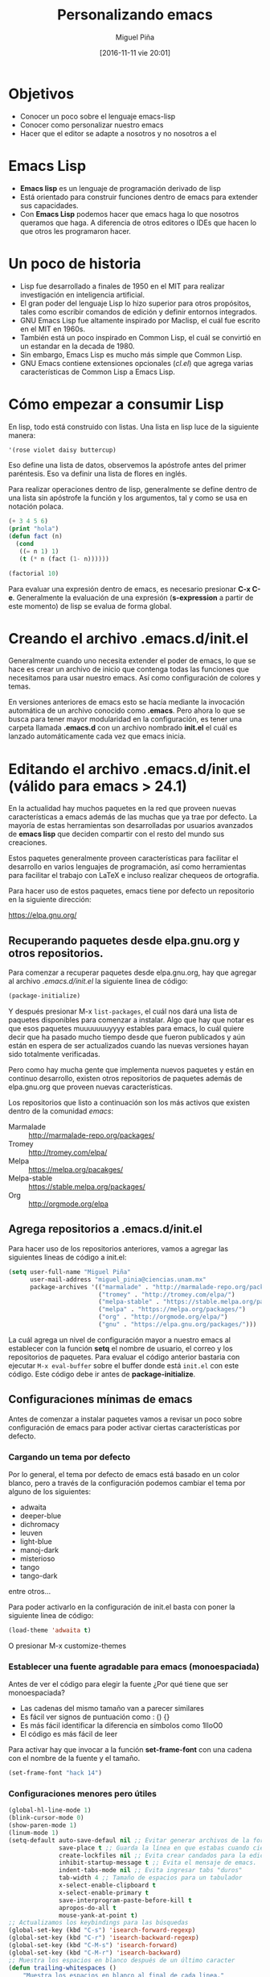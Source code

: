 #+title: Personalizando emacs
#+author: Miguel Piña
#+date: [2016-11-11 vie 20:01]

* Objetivos

- Conocer un poco sobre el lenguaje emacs-lisp
- Conocer como personalizar nuestro emacs
- Hacer que el editor se adapte a nosotros y no nosotros a el

* Emacs Lisp

- *Emacs lisp* es un lenguaje de programación derivado de lisp
- Está orientado para construir funciones dentro de emacs para extender sus
  capacidades.
- Con *Emacs Lisp* podemos hacer que emacs haga lo que nosotros queramos que
  haga. A diferencia de otros editores o IDEs que hacen lo que otros les
  programaron hacer.

* Un poco de historia

- Lisp fue desarrollado a finales de 1950 en el MIT para realizar investigación
  en inteligencia artificial.
- El gran poder del lenguaje Lisp lo hizo superior para otros propósitos, tales
  como escribir comandos de edición y definir entornos integrados.
- GNU Emacs Lisp fue altamente inspirado por Maclisp, el cuál fue escrito en el MIT
  en 1960s.
- También está un poco inspirado en Common Lisp, el cuál se convirtió en un
  estandar en la decada de 1980.
- Sin embargo, Emacs Lisp es mucho más simple que Common Lisp.
- GNU Emacs contiene extensiones opcionales (/cl.el/) que agrega varias
  características de Common Lisp a Emacs Lisp.

* Cómo empezar a consumir Lisp

En lisp, todo está construido con listas. Una lista en lisp luce de la siguiente
manera:

#+BEGIN_SRC lisp
'(rose violet daisy buttercup)
#+END_SRC

Eso define una lista de datos, observemos la apóstrofe antes del primer
paréntesis. Eso va definir una lista de flores en inglés.

Para realizar operaciones dentro de lisp, generalmente se define dentro de una
lista sin apóstrofe la función y los argumentos, tal y como se usa en notación
polaca.

#+BEGIN_SRC emacs-lisp
(+ 3 4 5 6)
(print "hola")
(defun fact (n)
  (cond
   ((= n 1) 1)
   (t (* n (fact (1- n))))))

(factorial 10)
#+END_SRC

Para evaluar una expresión dentro de emacs, es necesario presionar *C-x
C-e*. Generalmente la evaluación de una expresión (*s-expression* a partir de este
momento) de lisp se evalua de forma global.

* Creando el archivo .emacs.d/init.el

Generalmente cuando uno necesita extender el poder de emacs, lo que se hace es
crear un archivo de inicio que contenga todas las funciones que necesitamos para
usar nuestro emacs. Así como configuración de colores y temas.

En versiones anteriores de emacs esto se hacía mediante la invocación automática
de un archivo conocido como *.emacs*. Pero ahora lo que se busca para tener mayor
modularidad en la configuración, es tener una carpeta llamada *.emacs.d* con un
archivo nombrado *init.el* el cuál es lanzado automáticamente cada vez que emacs
inicia.

* Editando el archivo .emacs.d/init.el (válido para emacs > 24.1)

En la actualidad hay muchos paquetes en la red que proveen nuevas
características a emacs además de las muchas que ya trae por defecto. La mayoría
de estas herramientas son desarrolladas por usuarios avanzados de *emacs lisp* que
deciden compartir con el resto del mundo sus creaciones.

Estos paquetes generalmente proveen características para facilitar el desarrollo
en varios lenguajes de programación, así como herramientas para facilitar el
trabajo con LaTeX e incluso realizar chequeos de ortografía.

Para hacer uso de estos paquetes, emacs tiene por defecto un repositorio en la
siguiente dirección:

https://elpa.gnu.org/

** Recuperando paquetes desde elpa.gnu.org y otros repositorios.

Para comenzar a recuperar paquetes desde elpa.gnu.org, hay que agregar al
archivo /.emacs.d/init.el/ la siguiente linea de código:

#+begin_src emacs-lisp
(package-initialize)
#+end_src

Y después presionar M-x =list-packages=, el cuál nos dará una lista de paquetes
disponibles para comenzar a instalar. Algo que hay que notar es que esos
paquetes muuuuuuuyyyy estables para emacs, lo cuál quiere decir que ha pasado
mucho tiempo desde que fueron publicados y aún están en espera de ser
actualizados cuando las nuevas versiones hayan sido totalmente verificadas.

Pero como hay mucha gente que implementa nuevos paquetes y están en continuo
desarrollo, existen otros repositorios de paquetes además de elpa.gnu.org que
proveen nuevas características.

Los repositorios que listo a continuación son los más activos que existen dentro
de la comunidad /emacs/:

- Marmalade :: http://marmalade-repo.org/packages/
- Tromey :: http://tromey.com/elpa/
- Melpa :: https://melpa.org/pacakges/
- Melpa-stable :: https://stable.melpa.org/packages/
- Org :: http://orgmode.org/elpa

** Agrega repositorios a .emacs.d/init.el

Para hacer uso de los repositorios anteriores, vamos a agregar las siguientes
lineas de código a init.el:

#+begin_src emacs-lisp
(setq user-full-name "Miguel Piña"
      user-mail-address "miguel_pinia@ciencias.unam.mx"
      package-archives '(("marmalade" . "http://marmalade-repo.org/packages/")
                         ("tromey" . "http://tromey.com/elpa/")
                         ("melpa-stable" . "https://stable.melpa.org/packages/")
                         ("melpa" . "https://melpa.org/packages/")
                         ("org" . "http://orgmode.org/elpa/")
                         ("gnu" . "https://elpa.gnu.org/packages/")))
#+end_src

La cuál agrega un nivel de configuración mayor a nuestro emacs al establecer con
la función *setq* el nombre de usuario, el correo y los repositorios de
paquetes. Para evaluar el código anterior bastaria con ejecutar =M-x eval-buffer=
sobre el buffer donde está =init.el= con este código. Este código debe ir antes de
*package-initialize*.

** Configuraciones mínimas de emacs

Antes de comenzar a instalar paquetes vamos a revisar un poco sobre
configuración de emacs para poder activar ciertas características por defecto.

*** Cargando un tema por defecto

Por lo general, el tema por defecto de emacs está basado en un color blanco,
pero a través de la configuración podemos cambiar el tema por alguno de los
siguientes:

- adwaita
- deeper-blue
- dichromacy
- leuven
- light-blue
- manoj-dark
- misterioso
- tango
- tango-dark

entre otros...

Para poder activarlo en la configuración de init.el basta con poner la siguiente
linea de código:

#+begin_src emacs-lisp
(load-theme 'adwaita t)
#+end_src

O presionar M-x customize-themes

*** Establecer una fuente agradable para emacs (monoespaciada)

Antes de ver el código para elegir la fuente ¿Por qué tiene que ser
monoespaciada?

- Las cadenas del mismo tamaño van a parecer similares
- Es fácil ver signos de puntuación como : () {}
- Es más fácil identificar la diferencia en símbolos como 1lIoO0
- El código es más fácil de leer

Para activar hay que invocar a la función *set-frame-font* con una cadena con el
nombre de la fuente y el tamaño.

#+BEGIN_SRC emacs-lisp
(set-frame-font "hack 14")
#+END_SRC

*** Configuraciones menores pero útiles

#+begin_src emacs-lisp
(global-hl-line-mode 1)
(blink-cursor-mode 0)
(show-paren-mode 1)
(linum-mode 1)
(setq-default auto-save-defaul nil ;; Evitar generar archivos de la forma #archivo#
              save-place t ;; Guarda la línea en que estabas cuando cierras el archivo
              create-lockfiles nil ;; Evita crear candados para la edición de archivos
              inhibit-startup-message t ;; Evita el mensaje de emacs.
              indent-tabs-mode nil ;; Evita ingresar tabs "duros"
              tab-width 4 ;; Tamaño de espacios para un tabulador
              x-select-enable-clipboard t
              x-select-enable-primary t
              save-interprogram-paste-before-kill t
              apropos-do-all t
              mouse-yank-at-point t)
;; Actualizamos los keybindings para las búsquedas
(global-set-key (kbd "C-s") 'isearch-forward-regexp)
(global-set-key (kbd "C-r") 'isearch-backward-regexp)
(global-set-key (kbd "C-M-s") 'isearch-forward)
(global-set-key (kbd "C-M-r") 'isearch-backward)
;; Muestra los espacios en blanco después de un último caracter
(defun trailing-whitespaces ()
    "Muestra los espacios en blanco al final de cada linea."
    (interactive)
    (setq show-trailing-whitespace t))
(add-hook 'prog-mode-hook 'trailing-whitespaces)
(add-hook 'LaTeX-mode-hook 'trailing-whitespaces)
(add-hook 'prog-mode-hook  (lambda () (add-to-list 'write-file-functions 'delete-trailing-whitespace)));; Eliminar espacios en blanco después de un último caracter
(add-hook 'LaTeX-mode-hook (lambda () (add-to-list 'write-file-functions 'delete-trailing-whitespace)))
(global-set-key (kbd "C-,") 'comment-region);; Comentar rápidamente una linea
(global-set-key (kbd "C-;") 'uncomment-region)
(fset 'yes-or-no-p 'y-or-n-p)
#+end_src

** Instalando paquetes.

Ahora que ya tenemos una configuración mínima para emacs, ahora ya podemos
comenzar a instalar paquetes desde los repositorios que configuramos antes.

Para listar los repositorios hay que ejecutar la siguiente función:

*package-list-packages*

Y revisar los paquetes que hay.

** Paquetes recomendados

Los siguientes paquetes son recomendados para proveer un mejor entorno dentro de
emacs. Estos paquetes son herramientas generales para facilitar la vida de
cualquier persona al escribir código en cualquier lenguaje.

- [[https://github.com/emacs-helm/helm][helm]] :: Provee herramientas para la búsqueda de archivos y autocompletado de
     funciones.
- [[https://github.com/Fanael/rainbow-delimiters][rainbow-delimiters]] :: Colorea parentesis, llaves y corchetes.
- [[https://github.com/auto-complete/auto-complete][auto-complete]] :: Auto-completado de palabras
- [[https://github.com/joaotavora/yasnippet][yasnippet]] :: Snippets de código.
- [[https://github.com/Fuco1/smartparens][smartparens]] :: Auto-completado de paréntesis, llaves y corchetes de forma
     inteligente.
- [[https://github.com/flycheck/flycheck][flycheck]] :: Validación en tiempo real.
- [[https://www.emacswiki.org/emacs/FlySpell][flyspell]] :: Validación y corrección de palabras.
- [[https://github.com/magit/magit][magit]] :: Interfaz de porcelana para git
- [[https://github.com/bbatsov/projectile][projectile]] :: Gestión de proyectos. También existe una interfaz de helm para
     trabajar con projectile.

** Paquetes para python

- python :: Paquete para trabajar con archivos python
- [[https://github.com/paetzke/py-autopep8.el][py-autopep8]] :: Aplica las reglas del pep8 de forma automática
- [[https://github.com/tkf/emacs-jedi][jedi]] :: Autocompletado inteligente

** Paquetes para latex

- tex :: Trabajo con latex
- [[https://www.gnu.org/software/auctex/][auctex]] :: Paquete para ayudar con la redacción de documentos en latex.
- auto-complete-auctex :: Auto completado para auctex.
- ac-math :: Auto completado para símbolos matemáticos.
- cdlatex :: Atajos para símbolos matemáticos.

* Donde conseguir más información

- [[https://emacswiki.org/][emacswiki]]
- [[http://wikemacs.org/wiki/Main_Page][wikemacs]]
- [[https://www.reddit.com/r/emacs/][Reddit de emacs]]
- [[https://www.reddit.com/r/orgmode/][Reddit de orgmode]]
- [[http://sachachua.com/blog/][Blog de Sacha Chua]]
- [[http://planet.emacsen.org/][Planet emacsen]]

